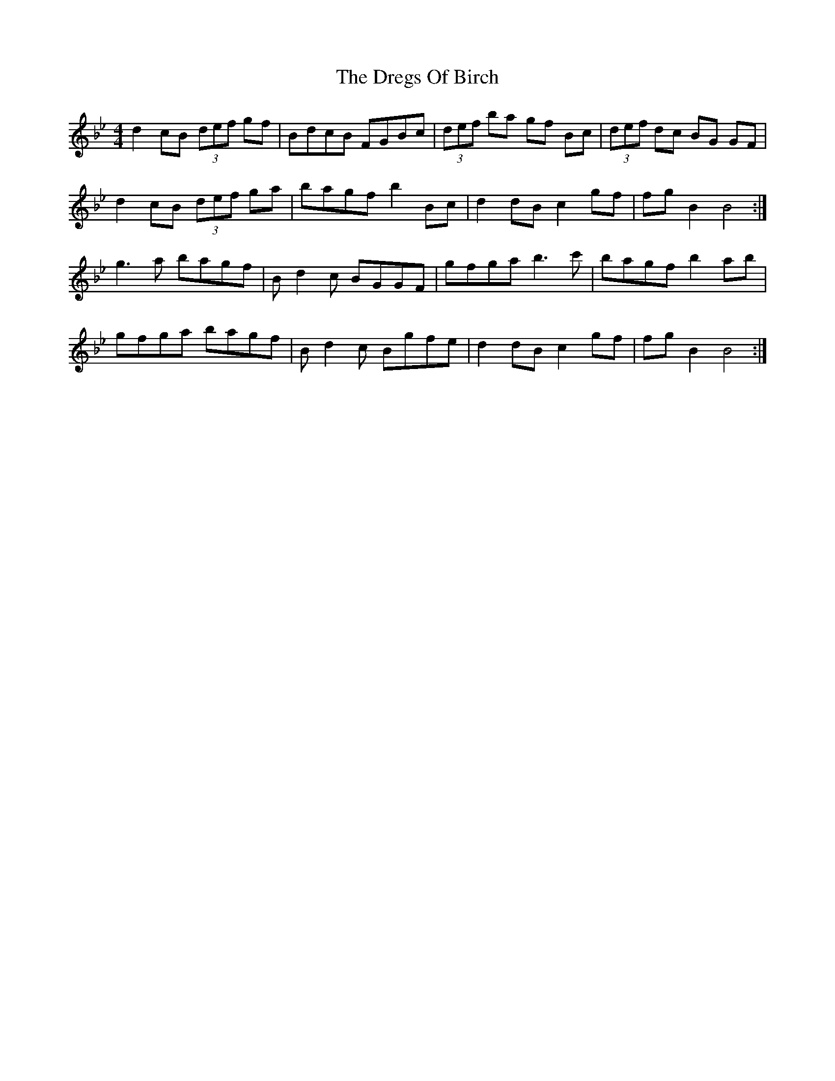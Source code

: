 X: 10845
T: Dregs Of Birch, The
R: reel
M: 4/4
K: Gminor
d2 cB (3def gf|BdcB FGBc|(3def ba gf Bc|(3def dc BG GF|
d2 cB (3def ga|bagf b2 Bc|d2 dB c2 gf|fg B2 B4:|
g3a bagf|Bd2c BGGF|gfga b3 c'|bagf b2ab|
gfga bagf|Bd2c Bgfe|d2 dB c2 gf|fg B2 B4:|

